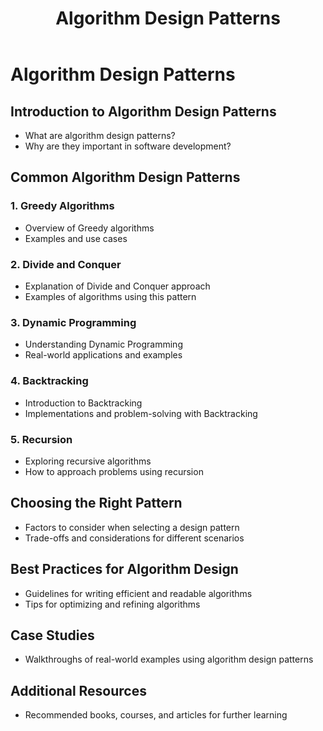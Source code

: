 #+title: Algorithm Design Patterns

* Algorithm Design Patterns

** Introduction to Algorithm Design Patterns
   - What are algorithm design patterns?
   - Why are they important in software development?

** Common Algorithm Design Patterns

*** 1. Greedy Algorithms
    - Overview of Greedy algorithms
    - Examples and use cases

*** 2. Divide and Conquer
    - Explanation of Divide and Conquer approach
    - Examples of algorithms using this pattern

*** 3. Dynamic Programming
    - Understanding Dynamic Programming
    - Real-world applications and examples

*** 4. Backtracking
    - Introduction to Backtracking
    - Implementations and problem-solving with Backtracking

*** 5. Recursion
    - Exploring recursive algorithms
    - How to approach problems using recursion

** Choosing the Right Pattern
   - Factors to consider when selecting a design pattern
   - Trade-offs and considerations for different scenarios

** Best Practices for Algorithm Design
   - Guidelines for writing efficient and readable algorithms
   - Tips for optimizing and refining algorithms

** Case Studies
   - Walkthroughs of real-world examples using algorithm design patterns

** Additional Resources
   - Recommended books, courses, and articles for further learning
